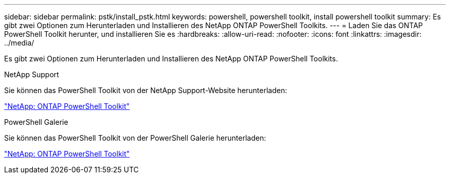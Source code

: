 ---
sidebar: sidebar 
permalink: pstk/install_pstk.html 
keywords: powershell, powershell toolkit, install powershell toolkit 
summary: Es gibt zwei Optionen zum Herunterladen und Installieren des NetApp ONTAP PowerShell Toolkits. 
---
= Laden Sie das ONTAP PowerShell Toolkit herunter, und installieren Sie es
:hardbreaks:
:allow-uri-read: 
:nofooter: 
:icons: font
:linkattrs: 
:imagesdir: ../media/


[role="lead"]
Es gibt zwei Optionen zum Herunterladen und Installieren des NetApp ONTAP PowerShell Toolkits.

.NetApp Support
Sie können das PowerShell Toolkit von der NetApp Support-Website herunterladen:

https://mysupport.netapp.com/site/tools/tool-eula/ontap-powershell-toolkit["NetApp: ONTAP PowerShell Toolkit"^]

.PowerShell Galerie
Sie können das PowerShell Toolkit von der PowerShell Galerie herunterladen:

https://www.powershellgallery.com/packages/NetApp.ONTAP/9.15.1.2410["NetApp: ONTAP PowerShell Toolkit"^]
